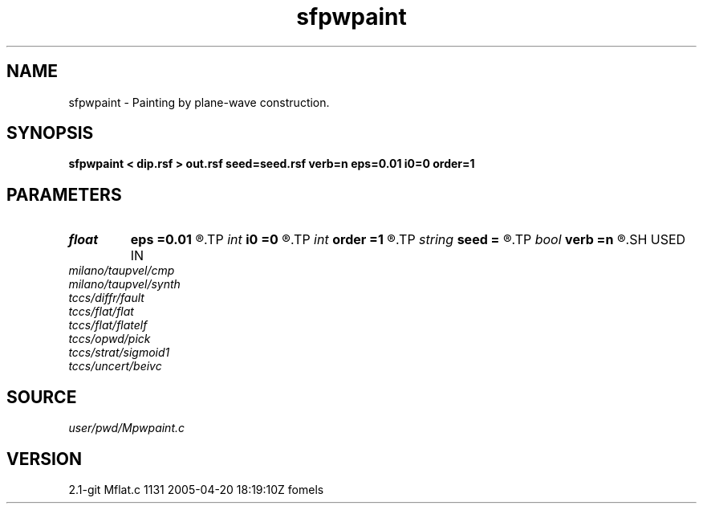 .TH sfpwpaint 1  "APRIL 2019" Madagascar "Madagascar Manuals"
.SH NAME
sfpwpaint \- Painting by plane-wave construction. 
.SH SYNOPSIS
.B sfpwpaint < dip.rsf > out.rsf seed=seed.rsf verb=n eps=0.01 i0=0 order=1
.SH PARAMETERS
.PD 0
.TP
.I float  
.B eps
.B =0.01
.R  	regularization
.TP
.I int    
.B i0
.B =0
.R  	reference trace
.TP
.I int    
.B order
.B =1
.R  	accuracy order
.TP
.I string 
.B seed
.B =
.R  	auxiliary input file name
.TP
.I bool   
.B verb
.B =n
.R  [y/n]
.SH USED IN
.TP
.I milano/taupvel/cmp
.TP
.I milano/taupvel/synth
.TP
.I tccs/diffr/fault
.TP
.I tccs/flat/flat
.TP
.I tccs/flat/flatelf
.TP
.I tccs/opwd/pick
.TP
.I tccs/strat/sigmoid1
.TP
.I tccs/uncert/beivc
.SH SOURCE
.I user/pwd/Mpwpaint.c
.SH VERSION
2.1-git Mflat.c 1131 2005-04-20 18:19:10Z fomels
